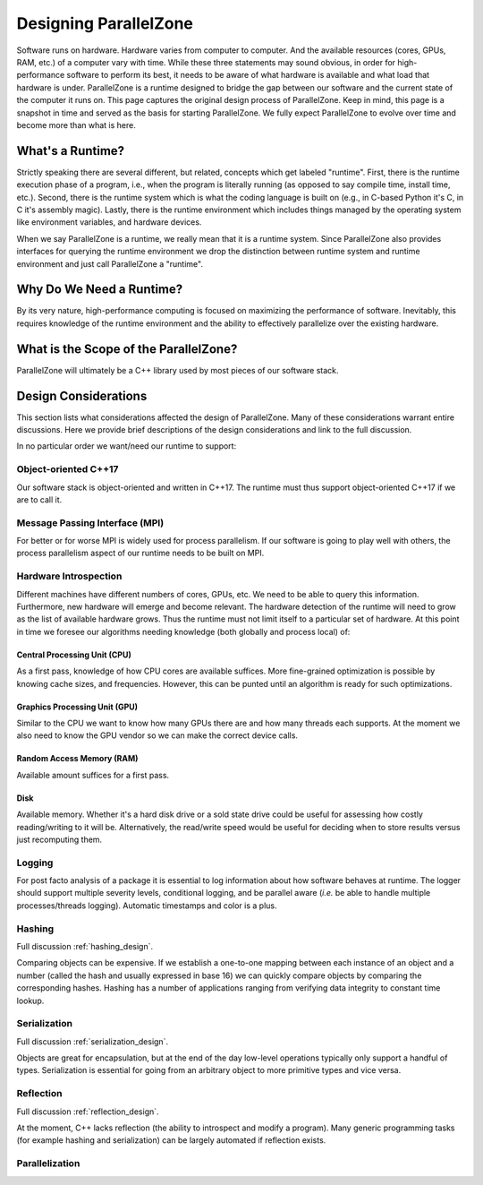 .. Copyright 2022 NWChemEx-Project
..
.. Licensed under the Apache License, Version 2.0 (the "License");
.. you may not use this file except in compliance with the License.
.. You may obtain a copy of the License at
..
.. http://www.apache.org/licenses/LICENSE-2.0
..
.. Unless required by applicable law or agreed to in writing, software
.. distributed under the License is distributed on an "AS IS" BASIS,
.. WITHOUT WARRANTIES OR CONDITIONS OF ANY KIND, either express or implied.
.. See the License for the specific language governing permissions and
.. limitations under the License.

.. _parallel_zone_design:

######################
Designing ParallelZone
######################

Software runs on hardware. Hardware varies from computer to computer. And the
available resources (cores, GPUs, RAM, etc.) of a computer vary with time.
While these three statements may sound obvious, in order for high-performance
software to perform its best, it needs to be aware of what hardware is
available and what load that hardware is under. ParallelZone is a runtime
designed to bridge the gap between our software and the current state of the
computer it runs on. This page captures the original design process of
ParallelZone. Keep in mind, this page is a snapshot in time and served as the
basis for starting ParallelZone. We fully expect ParallelZone to evolve over
time and become more than what is here.

*****************
What's a Runtime?
*****************

Strictly speaking there are several different, but related, concepts which get
labeled "runtime". First, there is the runtime execution phase of a program,
i.e., when the program is literally running (as opposed to say compile time,
install time, etc.). Second, there is the runtime system which is what the
coding language is built on (e.g., in C-based Python it's C, in C it's
assembly magic). Lastly, there is the runtime environment which includes things
managed by the operating system like environment variables, and hardware
devices.

When we say ParallelZone is a runtime, we really mean that it is a runtime
system. Since ParallelZone also provides interfaces for querying the runtime
environment we drop the distinction between runtime system and runtime
environment and just call ParallelZone a "runtime".

*************************
Why Do We Need a Runtime?
*************************

By its very nature, high-performance computing is focused on maximizing the
performance of software. Inevitably, this requires knowledge of the runtime
environment and the ability to effectively parallelize over the existing
hardware.

**************************************
What is the Scope of the ParallelZone?
**************************************

ParallelZone will ultimately be a C++ library used by most pieces of our
software stack.


*********************
Design Considerations
*********************

This section lists what considerations affected the design of ParallelZone.
Many of these considerations warrant entire discussions. Here we provide brief
descriptions of the design considerations and link to the full discussion.

In no particular order we want/need our runtime to support:

Object-oriented C++17
=====================

Our software stack is object-oriented and written in C++17. The runtime must
thus support object-oriented C++17 if we are to call it.

Message Passing Interface (MPI)
===============================

For better or for worse MPI is widely used for process parallelism. If our
software is going to play well with others, the process parallelism aspect of
our runtime needs to be built on MPI.

Hardware Introspection
======================

Different machines have different numbers of cores, GPUs, etc. We need to be
able to query this information. Furthermore, new hardware will emerge and become
relevant. The hardware detection of the runtime will need to grow as the
list of available hardware grows. Thus the runtime must not limit itself to
a particular set of hardware. At this point in time we foresee our algorithms
needing knowledge (both globally and process local) of:

Central Processing Unit (CPU)
-----------------------------

As a first pass, knowledge of how CPU cores are available suffices. More
fine-grained optimization is possible by knowing cache sizes, and frequencies.
However, this can be punted until an algorithm is ready for such optimizations.

Graphics Processing Unit (GPU)
------------------------------

Similar to the CPU we want to know how many GPUs there are and how many threads
each supports. At the moment we also need to know the GPU vendor so we can
make the correct device calls.

Random Access Memory (RAM)
--------------------------

Available amount suffices for a first pass.

Disk
----

Available memory. Whether it's a hard disk drive or a sold state drive could be
useful for assessing how costly reading/writing to it will be. Alternatively,
the read/write speed would be useful for deciding when to store results versus
just recomputing them.

Logging
=======

For post facto analysis of a package it is essential to log information about
how software behaves at runtime. The logger should support multiple severity
levels, conditional logging, and be parallel aware (*i.e.* be able to handle
multiple processes/threads logging). Automatic timestamps and color is a plus.

Hashing
=======

Full discussion :ref:`hashing_design`.

Comparing objects can be expensive. If we establish a one-to-one mapping
between each instance of an object and a number (called the hash and usually
expressed in base 16) we can quickly compare objects by comparing the
corresponding hashes. Hashing has a number of applications ranging from
verifying data integrity to constant time lookup.

Serialization
=============

Full discussion :ref:`serialization_design`.

Objects are great for encapsulation, but at the end of the day low-level
operations typically only support a handful of types. Serialization is essential
for going from an arbitrary object to more primitive types and vice versa.

Reflection
==========

Full discussion :ref:`reflection_design`.

At the moment, C++ lacks reflection (the ability to introspect and modify a
program). Many generic programming tasks (for example hashing and
serialization) can be largely automated if reflection exists.

Parallelization
===============
